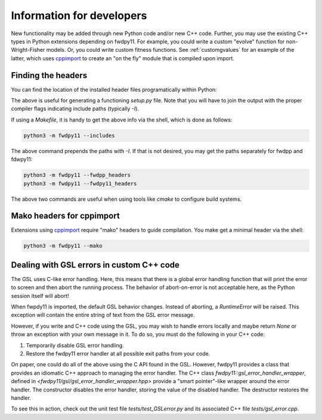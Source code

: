 .. _developers:

Information for developers
====================================================================================

New functionality may be added through new Python code and/or new C++ code.  Further, you may use the existing C++ types
in Python extensions depending on fwdpy11.  For example, you could write a custom "evolve" function for
non-Wright-Fisher models.  Or, you could write custom fitness functions.  See :ref:`customgvalues` for an example of the
latter, which uses cppimport_ to create an "on the fly" module that is compiled upon import.

Finding the headers
---------------------------------------

You can find the location of the installed header files programatically within Python:

.. ipython:: python

    import fwdpy11
    print(fwdpy11.get_includes())
    print(fwdpy11.get_fwdpp_includes())

The above is useful for generating a functioning `setup.py` file.  Note that you will have to join the output with the
proper compiler flags indicating include paths (typically `-I`).

If using a `Makefile`, it is handy to get the above info via the shell, which is done as follows:

.. code-block:: bash

    python3 -m fwdpy11 --includes

The above command prepends the paths with `-I`.  If that is not desired, you may get the paths separately for fwdpp and
fdwpy11:

.. code-block:: bash

    python3 -m fwdpy11 --fwdpp_headers
    python3 -m fwdpy11 --fwdpy11_headers

The above two commands are useful when using tools like `cmake` to configure build systems.

Mako headers for cppimport
------------------------------------------

Extensions using cppimport_ require "mako" headers to guide compilation.  You make get a minimal header via the shell:

.. code-block:: bash

    python3 -m fwdpy11 --mako

.. _cppimport: https://github.com/tbenthompson/cppimport


Dealing with GSL errors in custom C++ code
-----------------------------------------

The GSL uses C-like error handling.  Here, this means that there is a global error handling function
that will print the error to screen and then abort the running process.  The behavior of abort-on-error is not
acceptable here, as the Python session itself will abort! 

When fwpdy11 is imported, the default GSL behavior changes.  Instead of aborting, a `RuntimeError` will be raised.
This exception will contain the entire string of text from the GSL error message.

However, if you write and C++ code using the GSL, you may wish to handle errors locally and maybe return `None` or throw
an exception with your own message in it.  To do so, you must do the following in your C++ code:

1. Temporarily disable GSL error handling.
2. Restore the fwdpy11 error handler at all possible exit paths from your code.

On paper, one could do all of the above using the C API found in the GSL.  However, fwdpy11 provides a class that
provides an idiomatic C++ approach to managing the error handler.  The C++ class `fwdpy11::gsl_error_handler_wrapper`,
defined in `<fwdpy11/gsl/gsl_error_handler_wrapper.hpp>` provide a "smart pointer"-like wrapper around the error
handler. The constructor disables the error handler, storing the value of the disabled handler.  The destructor restores
the handler.

To see this in action, check out the unit test file `tests/test_GSLerror.py` and its associated C++ file
`tests/gsl_error.cpp`.

